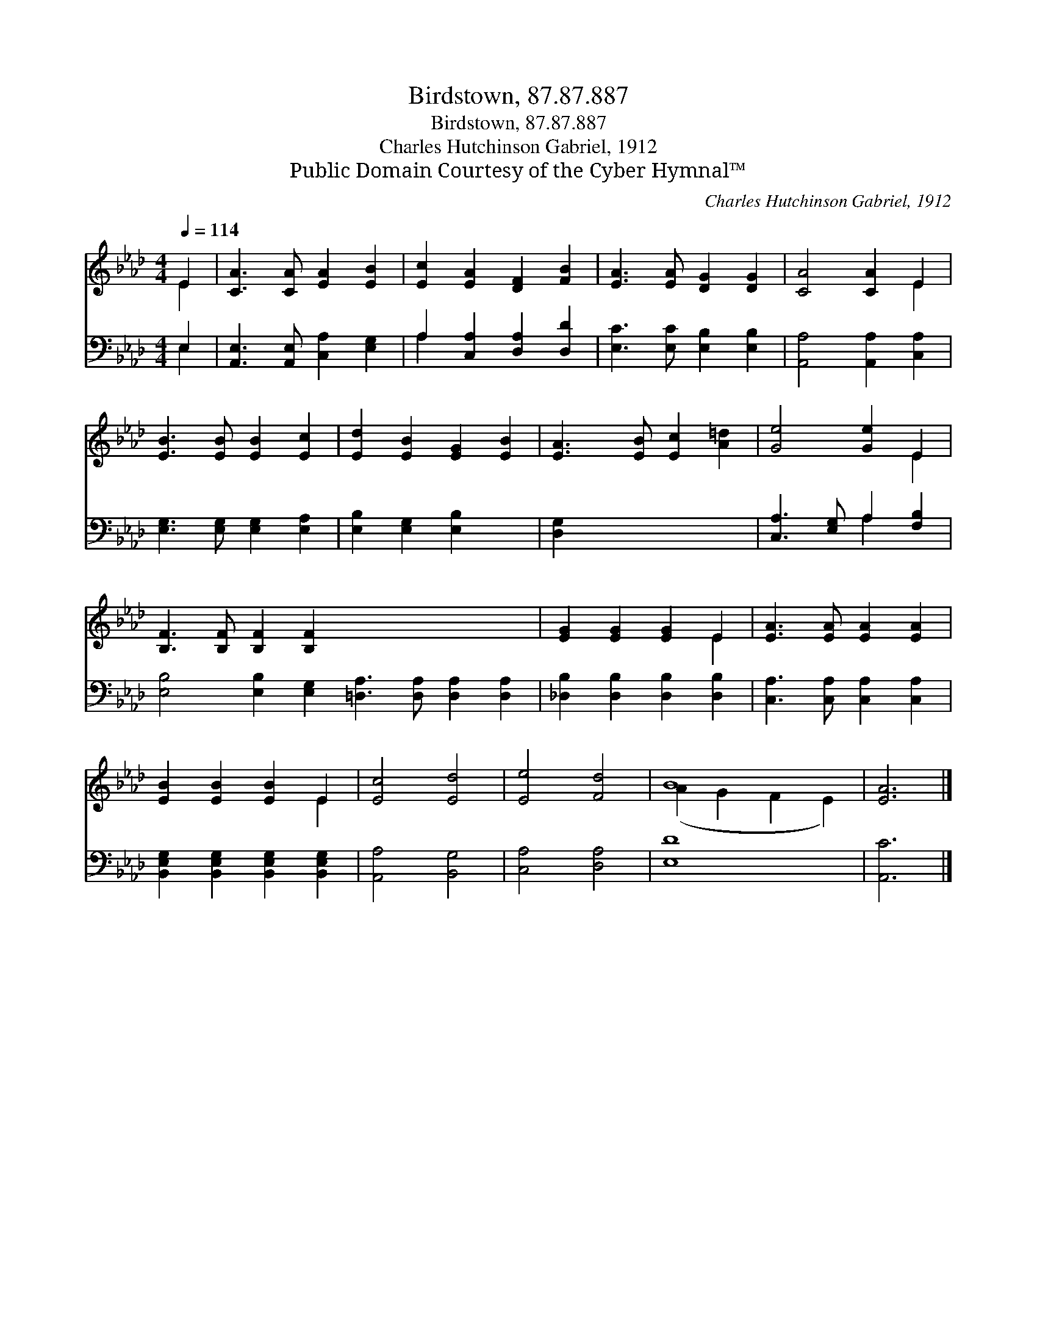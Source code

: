 X:1
T:Birdstown, 87.87.887
T:Birdstown, 87.87.887
T:Charles Hutchinson Gabriel, 1912
T:Public Domain Courtesy of the Cyber Hymnal™
C:Charles Hutchinson Gabriel, 1912
Z:Public Domain
Z:Courtesy of the Cyber Hymnal™
%%score ( 1 2 ) ( 3 4 )
L:1/8
Q:1/4=114
M:4/4
K:Ab
V:1 treble 
V:2 treble 
V:3 bass 
V:4 bass 
V:1
 E2 | [CA]3 [CA] [EA]2 [EB]2 | [Ec]2 [EA]2 [DF]2 [FB]2 | [EA]3 [EA] [DG]2 [DG]2 | [CA]4 [CA]2 E2 | %5
 [EB]3 [EB] [EB]2 [Ec]2 | [Ed]2 [EB]2 [EG]2 [EB]2 | [EA]3 [EB] [Ec]2 [A=d]2 | [Ge]4 [Ge]2 E2 | %9
 [B,F]3 [B,F] [B,F]2 [B,F]2 x8 | [EG]2 [EG]2 [EG]2 E2 | [EA]3 [EA] [EA]2 [EA]2 | %12
 [EB]2 [EB]2 [EB]2 E2 | [Ec]4 [Ed]4 | [Ee]4 [Fd]4 | B8 | [EA]6 |] %17
V:2
 E2 | x8 | x8 | x8 | x6 E2 | x8 | x8 | x8 | x6 E2 | x16 | x6 E2 | x8 | x6 E2 | x8 | x8 | %15
 (A2 G2 F2 E2) | x6 |] %17
V:3
 E,2 | [A,,E,]3 [A,,E,] [C,A,]2 [E,G,]2 | A,2 [C,A,]2 [D,A,]2 [D,D]2 | %3
 [E,C]3 [E,C] [E,B,]2 [E,B,]2 | [A,,A,]4 [A,,A,]2 [C,A,]2 | [E,G,]3 [E,G,] [E,G,]2 [E,A,]2 | %6
 [E,B,]2 [E,G,]2 [E,B,]2 x2 | [D,G,]2 x6 | [C,A,]3 [E,G,] A,2 [F,B,]2 | %9
 [E,B,]4 [E,B,]2 [E,G,]2 [=D,A,]3 [D,A,] [D,A,]2 [D,A,]2 | [_D,B,]2 [D,B,]2 [D,B,]2 [D,B,]2 | %11
 [C,A,]3 [C,A,] [C,A,]2 [C,A,]2 | [B,,E,G,]2 [B,,E,G,]2 [B,,E,G,]2 [B,,E,G,]2 | [A,,A,]4 [B,,G,]4 | %14
 [C,A,]4 [D,A,]4 | [E,D]8 | [A,,C]6 |] %17
V:4
 E,2 | x8 | A,2 x6 | x8 | x8 | x8 | x8 | x8 | x4 A,2 x2 | x16 | x8 | x8 | x8 | x8 | x8 | x8 | x6 |] %17

